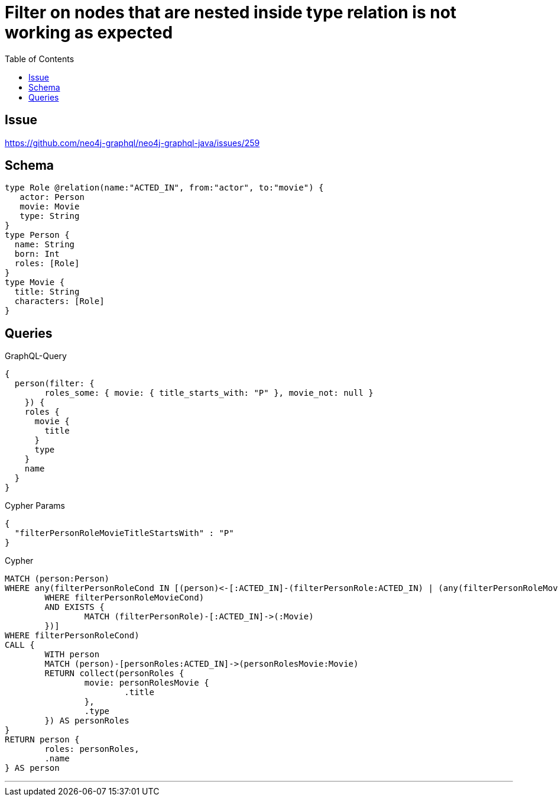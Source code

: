 :toc:

= Filter on nodes that are nested inside type relation is not working as expected

== Issue

https://github.com/neo4j-graphql/neo4j-graphql-java/issues/259

== Schema

[source,graphql,schema=true]
----
type Role @relation(name:"ACTED_IN", from:"actor", to:"movie") {
   actor: Person
   movie: Movie
   type: String
}
type Person {
  name: String
  born: Int
  roles: [Role]
}
type Movie {
  title: String
  characters: [Role]
}
----

== Queries

.GraphQL-Query
[source,graphql]
----
{
  person(filter: {
        roles_some: { movie: { title_starts_with: "P" }, movie_not: null }
    }) {
    roles {
      movie {
        title
      }
      type
    }
    name
  }
}
----

.Cypher Params
[source,json]
----
{
  "filterPersonRoleMovieTitleStartsWith" : "P"
}
----

.Cypher
[source,cypher]
----
MATCH (person:Person)
WHERE any(filterPersonRoleCond IN [(person)<-[:ACTED_IN]-(filterPersonRole:ACTED_IN) | (any(filterPersonRoleMovieCond IN [(filterPersonRole)-[:ACTED_IN]->(filterPersonRoleMovie:Movie) | filterPersonRoleMovie.title STARTS WITH $filterPersonRoleMovieTitleStartsWith]
	WHERE filterPersonRoleMovieCond)
	AND EXISTS {
		MATCH (filterPersonRole)-[:ACTED_IN]->(:Movie)
	})]
WHERE filterPersonRoleCond)
CALL {
	WITH person
	MATCH (person)-[personRoles:ACTED_IN]->(personRolesMovie:Movie)
	RETURN collect(personRoles {
		movie: personRolesMovie {
			.title
		},
		.type
	}) AS personRoles
}
RETURN person {
	roles: personRoles,
	.name
} AS person
----

'''
